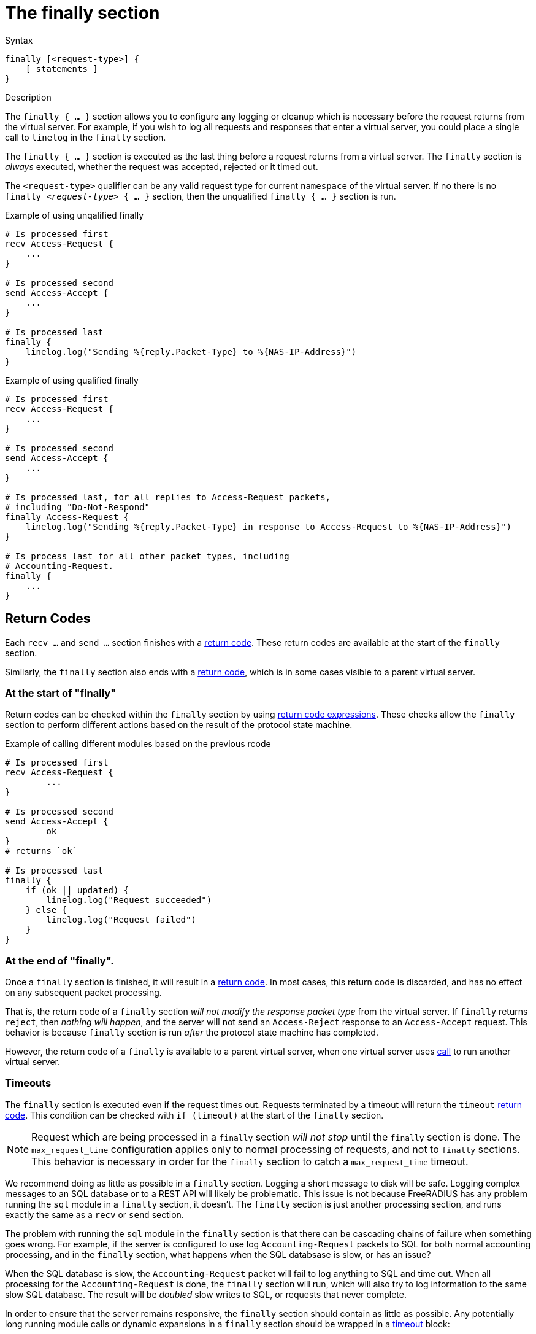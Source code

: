 = The finally section

.Syntax
[source,unlang]
----
finally [<request-type>] {
    [ statements ]
}
----

.Description
The `finally { ... }` section allows you to configure any logging or
cleanup which is necessary before the request returns from the virtual
server.  For example, if you wish to log all requests and responses
that enter a virtual server, you could place a single call to
`linelog` in the `finally` section.

The `finally { ... }` section is executed as the last thing before a
request returns from a virtual server.  The `finally` section is
_always_ executed, whether the request was accepted, rejected or it
timed out.

The `<request-type>` qualifier can be any valid request type for
current `namespace` of the virtual server.  If no there is no `finally
_<request-type>_ { ... }` section, then the unqualified `finally {
... }` section is run.

.Example of using unqalified finally
[source,unlang]
----
# Is processed first
recv Access-Request {
    ...
}

# Is processed second
send Access-Accept {
    ...
}

# Is processed last
finally {
    linelog.log("Sending %{reply.Packet-Type} to %{NAS-IP-Address}")
}
----

.Example of using qualified finally
[source,unlang]
----
# Is processed first
recv Access-Request {
    ...
}

# Is processed second
send Access-Accept {
    ...
}

# Is processed last, for all replies to Access-Request packets,
# including "Do-Not-Respond"
finally Access-Request {
    linelog.log("Sending %{reply.Packet-Type} in response to Access-Request to %{NAS-IP-Address}")
}

# Is process last for all other packet types, including
# Accounting-Request.
finally {
    ...
}
----

== Return Codes

Each `recv ...` and `send ...` section finishes with a
xref:unlang/return_codes[return code].  These return codes are
available at the start of the `finally` section.

Similarly, the `finally` section also ends with a
xref:unlang/return_codes[return code], which is in some cases visible
to a parent virtual server.

=== At the start of "finally"

Return codes can be checked within the `finally` section by using
xref:unlang/condition/return_codes.adoc[return code expressions].
These checks allow the `finally` section to perform different actions
based on the result of the protocol state machine.

.Example of calling different modules based on the previous rcode
[source,unlang]
----
# Is processed first
recv Access-Request {
	...
}

# Is processed second
send Access-Accept {
	ok
}
# returns `ok`

# Is processed last
finally {
    if (ok || updated) {
        linelog.log("Request succeeded")
    } else {
	linelog.log("Request failed")
    }
}
----

=== At the end of "finally".

Once a `finally` section is finished, it will result in a
xref:unlang/return_codes[return code].  In most cases, this return
code is discarded, and has no effect on any subsequent packet
processing.

That is, the return code of a `finally` section _will not
modify the response packet type_ from the virtual server.  If
`finally` returns `reject`, then _nothing will happen_, and the server
will not send an `Access-Reject` response to an `Access-Accept`
request.  This behavior is because `finally` section is run _after_
the protocol state machine has completed.

However, the return code of a `finally` is available to a parent
virtual server, when one virtual server uses
xref:unlang/call.adoc[call] to run another virtual server.

=== Timeouts

The `finally` section is executed even if the request times out.
Requests terminated by a timeout will return the `timeout`
xref:unlang/return_codes[return code].  This condition can be checked
with `if (timeout)` at the start of the `finally` section.

[NOTE]
====

Request which are being processed in a `finally` section _will
not stop_ until the `finally` section is done.  The `max_request_time`
configuration applies only to normal processing of requests, and not
to `finally` sections.  This behavior is necessary in order for the
`finally` section to catch a `max_request_time` timeout.
====

We recommend doing as little as possible in a `finally` section.
Logging a short message to disk will be safe.  Logging complex
messages to an SQL database or to a REST API will likely be
problematic.  This issue is not because FreeRADIUS has any problem
running the `sql` module in a `finally` section, it doesn't.  The
`finally` section is just another processing section, and runs exactly
the same as a `recv` or `send` section.

The problem with running the `sql` module in the `finally` section is
that there can be cascading chains of failure when something goes
wrong.  For example, if the server is configured to use log
`Accounting-Request` packets to SQL for both normal accounting
processing, and in the `finally` section, what happens when the SQL
databsase is slow, or has an issue?

When the SQL database is slow, the `Accounting-Request` packet will
fail to log anything to SQL and time out.  When all processing for the
`Accounting-Request` is done, the `finally` section will run, which
will also try to log information to the same slow SQL database.  The
result will be _doubled_ slow writes to SQL, or requests that never
complete.

In order to ensure that the server remains responsive, the `finally`
section should contain as little as possible.  Any potentially long
running module calls or dynamic expansions in a `finally` section
should be wrapped in a xref:unlang/timeout.adoc[timeout] block:

.Example of using timeout in finally
[source,unlang]
----
...
finally {
    timeout 0.1s {
        ...
    }
}
----

This configuration will ensure that the `finally` section is limited
in how much time it spends processing a packet.

== Subrequests

Where xref:unlang/subrequest.adoc[subrequest] calls are used, the
`finally` section in the parent will not be run until the
subrequest has finished.  However, a timeout in the parent will cause
the child xref:unlang/subrequest.adoc[subrequest] to be forcibly
stopped, but the childs `finally` section will still run.

Timeouts in `finally` sections of subrequests should therfore
be set extremely short, in order to ensure that the parent request
isn't cancelled due to an excessively long running subrequest.

// Copyright (C) 2025 Network RADIUS SAS.  Licenced under CC-by-NC 4.0.
// This documentation was developed by Network RADIUS SAS.
